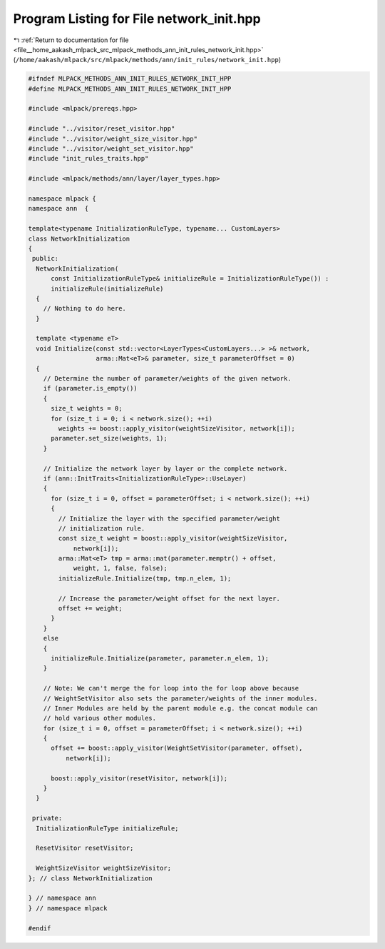 
.. _program_listing_file__home_aakash_mlpack_src_mlpack_methods_ann_init_rules_network_init.hpp:

Program Listing for File network_init.hpp
=========================================

|exhale_lsh| :ref:`Return to documentation for file <file__home_aakash_mlpack_src_mlpack_methods_ann_init_rules_network_init.hpp>` (``/home/aakash/mlpack/src/mlpack/methods/ann/init_rules/network_init.hpp``)

.. |exhale_lsh| unicode:: U+021B0 .. UPWARDS ARROW WITH TIP LEFTWARDS

.. code-block:: cpp

   
   #ifndef MLPACK_METHODS_ANN_INIT_RULES_NETWORK_INIT_HPP
   #define MLPACK_METHODS_ANN_INIT_RULES_NETWORK_INIT_HPP
   
   #include <mlpack/prereqs.hpp>
   
   #include "../visitor/reset_visitor.hpp"
   #include "../visitor/weight_size_visitor.hpp"
   #include "../visitor/weight_set_visitor.hpp"
   #include "init_rules_traits.hpp"
   
   #include <mlpack/methods/ann/layer/layer_types.hpp>
   
   namespace mlpack {
   namespace ann  {
   
   template<typename InitializationRuleType, typename... CustomLayers>
   class NetworkInitialization
   {
    public:
     NetworkInitialization(
         const InitializationRuleType& initializeRule = InitializationRuleType()) :
         initializeRule(initializeRule)
     {
       // Nothing to do here.
     }
   
     template <typename eT>
     void Initialize(const std::vector<LayerTypes<CustomLayers...> >& network,
                     arma::Mat<eT>& parameter, size_t parameterOffset = 0)
     {
       // Determine the number of parameter/weights of the given network.
       if (parameter.is_empty())
       {
         size_t weights = 0;
         for (size_t i = 0; i < network.size(); ++i)
           weights += boost::apply_visitor(weightSizeVisitor, network[i]);
         parameter.set_size(weights, 1);
       }
   
       // Initialize the network layer by layer or the complete network.
       if (ann::InitTraits<InitializationRuleType>::UseLayer)
       {
         for (size_t i = 0, offset = parameterOffset; i < network.size(); ++i)
         {
           // Initialize the layer with the specified parameter/weight
           // initialization rule.
           const size_t weight = boost::apply_visitor(weightSizeVisitor,
               network[i]);
           arma::Mat<eT> tmp = arma::mat(parameter.memptr() + offset,
               weight, 1, false, false);
           initializeRule.Initialize(tmp, tmp.n_elem, 1);
   
           // Increase the parameter/weight offset for the next layer.
           offset += weight;
         }
       }
       else
       {
         initializeRule.Initialize(parameter, parameter.n_elem, 1);
       }
   
       // Note: We can't merge the for loop into the for loop above because
       // WeightSetVisitor also sets the parameter/weights of the inner modules.
       // Inner Modules are held by the parent module e.g. the concat module can
       // hold various other modules.
       for (size_t i = 0, offset = parameterOffset; i < network.size(); ++i)
       {
         offset += boost::apply_visitor(WeightSetVisitor(parameter, offset),
             network[i]);
   
         boost::apply_visitor(resetVisitor, network[i]);
       }
     }
   
    private:
     InitializationRuleType initializeRule;
   
     ResetVisitor resetVisitor;
   
     WeightSizeVisitor weightSizeVisitor;
   }; // class NetworkInitialization
   
   } // namespace ann
   } // namespace mlpack
   
   #endif
